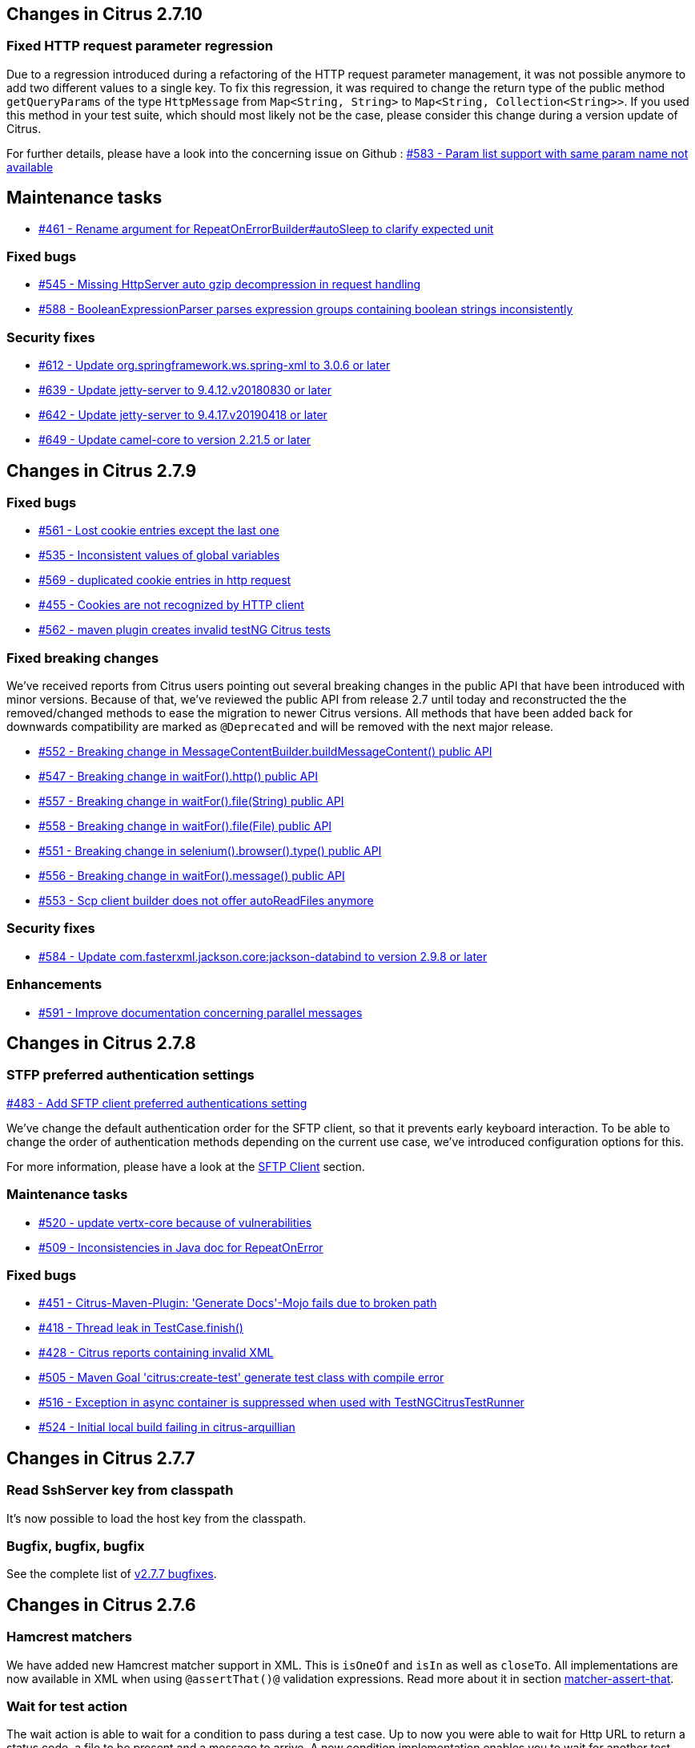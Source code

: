 [[changes-2-7-10]]
== Changes in Citrus 2.7.10

=== Fixed HTTP request parameter regression
Due to a regression introduced during a refactoring of the HTTP request parameter management, it was not possible
anymore to add two different values to a single key. To fix this regression, it was required to change the return type
of the public method `getQueryParams` of the type `HttpMessage` from `Map<String, String>` to
`Map<String, Collection<String>>`. If you used this method in your test suite, which should most likely not be the case,
please consider this change during a version update of Citrus.

For further details, please have a look into the concerning issue on Github :
https://github.com/citrusframework/citrus/issues/583[#583 - Param list support with same param name not available]

[[changes-maintenance-2-7-10]]
== Maintenance tasks
* https://github.com/citrusframework/citrus/issues/461[#461 - Rename argument for RepeatOnErrorBuilder#autoSleep to clarify expected unit]

[[changes-bugs-2-7-10]]
=== Fixed bugs
* https://github.com/citrusframework/citrus/issues/545[#545 - Missing HttpServer auto gzip decompression in request handling]
* https://github.com/citrusframework/citrus/issues/588[#588 - BooleanExpressionParser parses expression groups containing boolean strings inconsistently]

[[changes-security-2-7-10]]
=== Security fixes
* https://github.com/citrusframework/citrus/issues/612[#612 - Update org.springframework.ws.spring-xml to 3.0.6 or later]
* https://github.com/citrusframework/citrus/issues/639[#639 - Update jetty-server to 9.4.12.v20180830 or later]
* https://github.com/citrusframework/citrus/issues/642[#642 - Update jetty-server to 9.4.17.v20190418 or later]
* https://github.com/citrusframework/citrus/issues/649[#649 - Update camel-core to version 2.21.5 or later]

[[changes-2-7-9]]
== Changes in Citrus 2.7.9

[[changes-bugs-2-7-9]]
=== Fixed bugs

* https://github.com/citrusframework/citrus/issues/561[#561 - Lost cookie entries except the last one]
* https://github.com/citrusframework/citrus/issues/535[#535 - Inconsistent values of global variables]
* https://github.com/citrusframework/citrus/issues/569[#569 - duplicated cookie entries in http request]
* https://github.com/citrusframework/citrus/issues/455[#455 - Cookies are not recognized by HTTP client]
* https://github.com/citrusframework/citrus/issues/562[#562 - maven plugin creates invalid testNG Citrus tests]

[[fixed-breaking-changes-2-7-9]]
=== Fixed breaking changes

We've received reports from Citrus users pointing out several breaking changes in the public API that have been introduced
with minor versions. Because of that, we've reviewed the public API from release 2.7 until today and reconstructed the
the removed/changed methods to ease the migration to newer Citrus versions. All methods that have been added back for
downwards compatibility are marked as `@Deprecated` and will be removed with the next major release.

* https://github.com/citrusframework/citrus/issues/552[#552 - Breaking change in MessageContentBuilder.buildMessageContent() public API]
* https://github.com/citrusframework/citrus/issues/547[#547 - Breaking change in waitFor().http() public API]
* https://github.com/citrusframework/citrus/issues/557[#557 - Breaking change in waitFor().file(String) public API]
* https://github.com/citrusframework/citrus/issues/558[#558 - Breaking change in waitFor().file(File) public API]
* https://github.com/citrusframework/citrus/issues/551[#551 - Breaking change in selenium().browser().type() public API]
* https://github.com/citrusframework/citrus/issues/556[#556 - Breaking change in waitFor().message() public API]
* https://github.com/citrusframework/citrus/issues/553[#553 - Scp client builder does not offer autoReadFiles anymore]

[[changes-security-2-7-9]]
=== Security fixes
* https://github.com/citrusframework/citrus/issues/584[#584 - Update com.fasterxml.jackson.core:jackson-databind to version 2.9.8 or later]

[[changes-enhancements-2-7-9]]
=== Enhancements
* https://github.com/citrusframework/citrus/issues/591[#591 - Improve documentation concerning parallel messages]

[[changes-2-7-8]]
== Changes in Citrus 2.7.8

[[changes-sftp]]
=== STFP preferred authentication settings
https://github.com/citrusframework/citrus/issues/483[#483 - Add SFTP client preferred authentications setting]

We've change the default authentication order for the SFTP client, so that it prevents early keyboard interaction. To be
able to change the order of authentication methods depending on the current use case, we've introduced configuration
options for this.

For more information, please have a look at the link:#sftp-client[SFTP Client] section.


[[changes-maintenance]]
=== Maintenance tasks

* https://github.com/citrusframework/citrus/issues/520[#520 - update vertx-core because of vulnerabilities]
* https://github.com/citrusframework/citrus/issues/509[#509 - Inconsistencies in Java doc for RepeatOnError]

[[changes-bugs-2-7-8]]
=== Fixed bugs

* https://github.com/citrusframework/citrus/issues/451[#451 - Citrus-Maven-Plugin: 'Generate Docs'-Mojo fails due to broken path]
* https://github.com/citrusframework/citrus/issues/418[#418 - Thread leak in TestCase.finish()]
* https://github.com/citrusframework/citrus/issues/428[#428 - Citrus reports containing invalid XML]
* https://github.com/citrusframework/citrus/issues/505[#505 - Maven Goal 'citrus:create-test' generate test class with compile error]
* https://github.com/citrusframework/citrus/issues/516[#516 - Exception in async container is suppressed when used with TestNGCitrusTestRunner]
* https://github.com/citrusframework/citrus/issues/524[#524 - Initial local build failing in citrus-arquillian]

[[changes-2-7-7]]
== Changes in Citrus 2.7.7

[[changes-SshServer]]
=== Read SshServer key from classpath

It's now possible to load the host key from the classpath.

[[changes-bugs]]
=== Bugfix, bugfix, bugfix

See the complete list of https://github.com/citrusframework/citrus/milestone/12?closed=1[v2.7.7 bugfixes].

[[changes-2-7-6]]
== Changes in Citrus 2.7.6

[[changes-hamcrest-number-matchers]]
=== Hamcrest matchers

We have added new Hamcrest matcher support in XML. This is `isOneOf` and `isIn` as well as `closeTo`. All implementations are now available in XML when using `@assertThat()@` validation expressions.
Read more about it in section link:#matcher-assert-that[matcher-assert-that].

[[changes-wait-for-action]]
=== Wait for test action

The wait action is able to wait for a condition to pass during a test case. Up to now you were able to wait for Http URL to return a status code, a file to be present and a message to arrive. A new
condition implementation enables you to wait for another test action to perform successfully. In case of error or time delay in the test action the condition will wait until the action is finished. This
enables you to wait for Docker images to start, JMS messages to arrive and many more.

Read more about it in sections link:#containers-wait[wait-for] and link:#containers-wait-action[wait-for-action].

[[changes-sftp-scp]]
=== SFTP/SCP support

The FTP endpoints (client/server) in Citrus were enhanced to also handle SFTP and SCP secure file transfer. The new support results in new client and server components for SFTP and SCP so you can
choose how the files should be sent/received to/from the server.

Read more about it in sections link:#ftp[FTP] and link:#sftp[SFTP/SCP].

[[changes-jms-durable-scubscribers]]
=== JMS Topic durable subscribers

The Citrus JMS topic client is now able to use durable subscriptions and/or to start and reuse the subscription throughout the whole test suite. The topic subscription is then started at the very beginning
and incoming events are stored to a local in memory cache. This mechanism is used to not loose any events that are triggered before the test case is receiving the messages from that JMS topic.

Read more about it in section link:#jms-topic-subscriber[JMS topics] and link:#jms-topic-durable-subscription[JMS durable subscriber].

[[changes-http-query-params]]
=== Improved Http query param handling

Http clients and servers are able to add query parameter to a GET Http URL. The handling of those parameters has significantly changed in this release in order to simplify query parameter support in Citrus. You can now
validate a sub set of query parameters and you are now able to use validation matchers and `@ignore@` expressions when validating query parameters on the server.

Read more about it in section link:#http[Http support].

[[changes-validation-matcher-new-line]]
=== Validation matchers

We have added some new validation matcher implementations `ignoreNewLine`, `trim` and `trimAllWhitespace`.

Read more about it in section link:#matcher-ignore-new-line[ignore-new-line], link:#matcher-trim[trim] and link:#matcher-trim-all-whitespace[trim-all-whitespace].

[[changes-2-7-5]]
== Changes in Citrus 2.7.5

[[changes-message-selector]]
=== Message selector on non-XML payloads

Citrus has always been able to select messages on a queue or channel in a receive test action in order to pick a message
of matching headers and or payload contents from a list of inbound messages. This enabled us to perform parallel testing and in addition to that
we are able to realize test scenarios where multiple messages arrive unordered at the same time.

The message selector processing has been enhnaced with JsonPath support as well as validation matcher conditions. So you can filter messages of certain
nature based on non XML payloads, too.

Read more about message selectors in link:#message-selectors[message-selector] and link:#message-channel-selector[message-channel-selector].

[[changes-zip-archives]]
=== Send and receive zip archives

Citrus provides a special message implementation that automatically adds the payload in form of one to many files and directories to a zip archive. The final zipped content is then
provided as binary message payload. This makes it very easy to send and receive zipped files and directories within Citrus.

[[changes-ftp-rewrite]]
=== Support FTP store and retrieve file operations

The FTP support has been rewritten to a certain extend in this release. This is because the former implementation has been too close to the FTP protocol. The new implementation is much
more comfortable when it comes to store and retrieve files on a FTP server. Also you can now check on a server side that files are pushed or retrieved via client interaction.

This new FTP API is backward compatible to former tests but you should definitely have a look at the new capabilities in FTP support. Check out the new stuff in chapter link:#ftp[ftp].

[[changes-binary-message]]
=== Binary messages

Handling of binary message content has been possible in Citrus. We have had some issues though when using non standard binary Content-Type headers in Http communication. The binary content was then treated
as String content obviously corrupting the binary content while processing. Also the Http client has not been able to retrieve binary message content from the server in order to validate the binary
streams. All issues are fixed with this release and in combination with extended binary message content utilities we expand the framework to handle binary content on client and server side.

To mention only one of these enhancements we now have a binary message stream validator that is able to compare two input streams of binary content. See chapter link:#binary-message-validation[binary-message-validation] for details.

[[changes-2-7-4]]
== Changes in Citrus 2.7.4

[[changes-swagger]]
=== Test generation from swagger definitions

It's now possible to generate a basic Test setup from swagger.json files using the Citrus Maven plugin.

[[changes-jdbc]]
=== JDBC server

Preparing databases for testing can be hard times. Creating all tables and preparing the test data with all constraints and data integrity is often a full time job and
very exhausting. Instead of preparing a real database would'nt it be nice to just mock the database queries with proper result set generation just in time within the test? But at the same time
we need to really use JDBC to connect and retrieve the data from a JDBC mock server.

This is now possible with the new JDBC server integration in Citrus. You can receive incoming SQL statements (INSERT, UPDATE, SELECT, DELETE, ...) and respond with a proper data set and/or rows updated result.
This enables us to test the data access in a database persistence layer without having to actually create the tables and data needed for the test scenario.

Read about it in chapter link:#jdbc[JDBC server].

[[changes-async]]
=== Async container

Sometimes it is good to execute test actions in parallel so you can do things simultaneously in a test case. In some cases it is just to execute a single test action in parallel to the rest of the test. When using send operations
you already could have used `fork="true"` option on that test action. The async test action container provides such functionality for all other test actions, too. Just add a test action to the async container and
the action is executed in a separate thread. The test case is not blocked with that action execution and immediately executes the next action in place.

Read about it in chapter link:#containers-async[Async].

[[changes-property-functions]]
=== System/Env property functions

There are new functions available to access System properties and environment settings. This enables you to resolve property values in test cases at runtime. See how to use this functions in chapter link:#functions[functions].

[[changes-url-encode-functions]]
=== URL encode/decode functions

Two new functions enable you to URL encode/decode a String with proper URL escaping. See how to use this functions in chapter link:#functions[functions].

[[changes-2-7-3]]
== Changes in Citrus 2.7.3

[[changes-plaintext-ignore]]
=== Ignore sections in plain text

Plain text message validation is usually based on a complete String equals comparison. With latest release we added the possibility to ignore some sections with
well known `@ignore@` keyword placeholder. The message validator will automatically ignore words or character sections based on that. Read more about this in chapter
link:#plain-text-message-validation[plain text message validation].

Also possible is the extraction of sections as new test variables when using the `@variable()@` matcher in the plain text message content.

[[changes-json-schema-validation]]
=== Json schema validation

When dealing with Json message content the latest release allows adding of schema validation. The Json structure is validated with proper schema as of Open API (Swagger) schema rules.
As usual the available schema files are defined in a schema repository in the project configuration. Read more about this in chapter link:#json-schema-validation[json schema validation].

[[changes-junit5]]
=== JUnit5 support

With this release you are able to integrate Citrus with JUnit5 the new generation of the famous unit testing framework. We provide a Citrus JUnit5 extension that can do the trick.
Read more about this in chapter link:#run-with-junit5[run with JUnit5].

[[changes-refactoring]]
=== Refactoring

Deprecated APIs and classes that coexisted a long time are now removed. If your project is using on of these deprecated
classes you may run into compile time errors.
Please have a look at the Citrus API JavaDocs and documentation in order to find out how to use the new APIs and classes
that replaced the old deprecated stuff.

[[changes-bugfixes]]
== Bugfixes

Bugs are part of our software developers world and fixing them is part of your daily business, too. Finding and solving issues
makes Citrus better every day. For a detailed listing of all bugfixes please refer to the complete
https://www.citrusframework.org/changes-report.html[changes log] of each release.


[[changes-2-7]]
== Changes in Citrus 2.7

Citrus 2.7 is using Java 8! The Citrus sources are compiled with Java 8 which means that from now on you need at least
Java 8 runtime to work with Citrus. With this Java 8 base Citrus
is proud to welcome two new crew members for supporting Selenium and Kubernetes in tests. Not enough we have the following
features included in the box.

[[changes-java-8]]
=== Java 8

Citrus is now using Java 8. This is mainly because we need to move on in using latest versions of Spring Framework,
Apache Camel and so on. If you are still stuck on Java 7 you can not update to 2.7 as the Citrus sources are compiled with
Java 8. Please contact us in case you really can not update to Java 8 in your project. We can think of a minor bugfix version
with Citrus 2.6 base that still supports Java 7 runtime. On the bright side we can now use the full power of Lambda expressions
and other Java 8 features in Citrus code base.

[[changes-kubernetes]]
=== Kubernetes support

Citrus is now able to interact with http://kubernetes.io/[Kubernetes] remote API in order to manage pods, services and other
resources on the Kubernetes platform. The Kubernetes client is based on the https://github.com/fabric8io/kubernetes-client[Fabric8 Java client]
that interacts with the Kubernetes API via REST services. So you can access Kubernetes resources within Citrus in order to
change or validate the resource state for containerized testing.
This is very useful when dealing with container application environments as part of the integration tests. Please stay tuned
for blog posts and tutorial samples on how Citrus can help you test Microservices with Docker and Kubernetes. The basic usage is
described in section link:#kubernetes[kubernetes].

[[changes-selenium]]
=== Selenium support

User interface and browser testing has not been a focus within Citrus integration testing until now that we can integrate
with the famous http://www.seleniumhq.org/[Selenium] UI testing library. Thanks to the great contributions made by the
community - especially by https://github.com/vdsrd[vdsrd@github] - we can use Selenium based actions and features directly
in a Citrus test case. The Citrus Java and XML DSL both provide comfortable access to the Selenium API in order to
simulate user interaction within a browser. The mix of user based actions and Citrus messaging transport simulation gives
complete new ways of handling complex integration scenarios. Read more about this in chapter link:#selenium[Selenium].

[[changes-before-after-suite]]
=== Environment based before/after suite

You can enable/disable before and after suite actions based on optional environment or system properties. Users can give
property names or property values that are checked before execution.
Only in case the environment property checks do pass the actions are executed before/after the test suite run.

[[wsaddressing-header-customization]]
=== WsAddressing header customization

We have improved the header customization options when using SOAP WSAddressing feature. You can now overwrite the default
WSAddressing headers per test action in addition to defining the headers on
client endpoint component level.

[[changes-jsonpath-data-dictionary]]
=== JsonPath data dictionary

Json data dictionary was based on a simple dot notated syntax. Now you can also use more complex JsonPath expressions in
order to overwrite elements in Json messages based on the data dictionary settings in Citrus. Read more about that in chapter
link:#data-dictionaries[data-dictionary].

[[changes-java-dsl-test-behavior]]
=== Java DSL test behavior

Test behaviors in Java DSL represent templates in XML DSL. The behavior encapsulates a set of test actions to a group that
can be applied to multiple Java DSL tests. This enables you to combine common test actions in Java DSL with more comfortable
reuse of test action definitions. See chapter link:#test-behavior[test-behavior] how to use that.

[[changes-auto-select-message-type]]
=== Auto select message type

Default message type for validation tasks in Citrus has been _XML_. Based on this message type the respective message validator
implementation applies for _XML_, _JSON_, _plain text_ and so on. You can now change this default message type by setting a
system property (`citrus.default.message.type`). Also Citrus improved the auto select algorithm when the default message type
is obviously not applicable. When a message arrives in Citrus the receiving action tries to find out which message validator
fits best according to the message payload. XML message content is automatically identified by `&lt;&gt;` characters. JSON message
payloads are identified by `{}` or `[]` characters for objects and array representations. This way Citrus tries to find the best
matching message validator for the incoming message. Before that Citrus has always been using the default message type _XML_.

Read about different message validators in link:#message-validation[message-validation].

[[changes-default-cucumber-steps]]
=== Default Cucumber steps

The Citrus Cucumber extension now defines default step definitions for Http, Docker and Selenium. These default steps are ready
for usage in any Cucumber Citrus feature specification. You can load the default steps as additional glue packages in your
Cucumber options. After that you are ready to go for using the default steps directly in feature specification files. With the
extensions you can perform Docker and Selenium commands very easy. Also you can describe the Http REST client-server communication
in BDD style. Read more about this in link:#cucumber[cucumber].

[[changes-db-transactions]]
=== Database transaction handling

When Citrus accesses data storage in form of SQL statements executed on some datasource the transaction handling has not been set in the past. Each SQL
statement has been committed immediately. Especially when executing multiple SQL statement via script this could lead to inconsistencies. With the new release you
can make use of Spring's transaction handling when executing SQL statements with Citrus. You can set a transaction handler with isolation levels and default transaction timeout settings.
This enables you to use transaction blocks for multiple statements with one single commit or rollback. Read more about this in chapter link:#sql-transaction-management[actions accessing the database].

[[changes-environment-settings]]
=== Environment settings

We added a mechanism to overwrite general settings in Citrus via system properties and environment variables. This makes Citrus ready for runtime environments such as Docker and Kubernetes where
you can use environment variables to change Citrus behavior. The available settings and variable names can be seen in chapter link:#configuration[configuration].

[[changes-http-cookies]]
=== Http cookie support

Setting Http cookie related Http headers has been possible in previous versions. We improved that cookie handling in Http request and response messages with a dedicated DSL for adding and verifying cookie information
in Http headers. The Citrus http-server is able to advice the client to set a new cookie with respective *Set-Cookie* headers in response messages. The http-client is able to verify the cookie attributes such as name, value, max-age and so on.
In addition to that the client is able to send the cookie name value pair in further requests as a reference via "*Cookie*" message headers. The complete new cookie handling is described in section link:#http-cookies[Http cookie handling].

[[changes-file-encoding]]
=== File resource encoding

The Citrus test case is able to load file resources in various situations e.g. when defining expected message contents. The file resource encoding and charset used a system-wide default setting which has been settable via system property (*citrus.file.encoding*).
In addition to that we have added the opportunity to overwrite this system-wide setting in each resource read operation. This means that everywhere where it is possible to load a file resource you can explicitly set a file encoding and charset for this read operation.
This enables you to use more than one system-wide file encoding setting when reading data from external file resources in Citrus.
